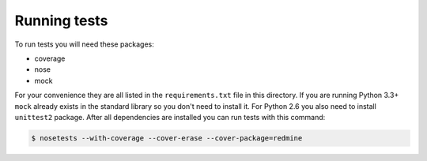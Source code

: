 Running tests
=============

To run tests you will need these packages:

* coverage
* nose
* mock

For your convenience they are all listed in the ``requirements.txt`` file in this directory.
If you are running Python 3.3+ ``mock`` already exists in the standard library so you don't
need to install it. For Python 2.6 you also need to install ``unittest2`` package. After all
dependencies are installed you can run tests with this command:

.. code-block:: bash

    $ nosetests --with-coverage --cover-erase --cover-package=redmine
